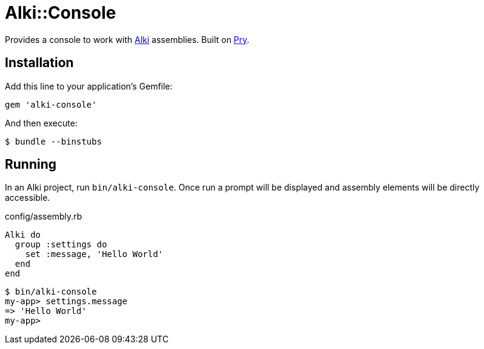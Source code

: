 = Alki::Console

Provides a console to work with https://github.com/alki-project/alki[Alki] assemblies.
Built on https://github.com/pry/pry[Pry].

== Installation

Add this line to your application's Gemfile:

[source,ruby]
----
gem 'alki-console'
----

And then execute:

[source]
----
$ bundle --binstubs
----

== Running

In an Alki project, run `bin/alki-console`. Once run a prompt will be displayed
and assembly elements will be directly accessible.

.config/assembly.rb
```ruby
Alki do
  group :settings do
    set :message, 'Hello World'
  end
end
```

```
$ bin/alki-console
my-app> settings.message
=> 'Hello World'
my-app>
```

